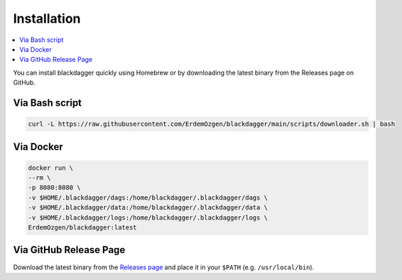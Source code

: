 Installation
============

.. contents::
    :local:

You can install blackdagger quickly using Homebrew or by downloading the latest binary from the Releases page on GitHub.



Via Bash script
---------------

.. code-block:: bash

   curl -L https://raw.githubusercontent.com/ErdemOzgen/blackdagger/main/scripts/downloader.sh | bash

Via Docker
----------

.. code-block:: bash

   docker run \
   --rm \
   -p 8080:8080 \
   -v $HOME/.blackdagger/dags:/home/blackdagger/.blackdagger/dags \
   -v $HOME/.blackdagger/data:/home/blackdagger/.blackdagger/data \
   -v $HOME/.blackdagger/logs:/home/blackdagger/.blackdagger/logs \
   ErdemOzgen/blackdagger:latest

Via GitHub Release Page
-----------------------

Download the latest binary from the `Releases page <https://github.com/ErdemOzgen/blackdagger/releases>`_ and place it in your ``$PATH`` (e.g. ``/usr/local/bin``).